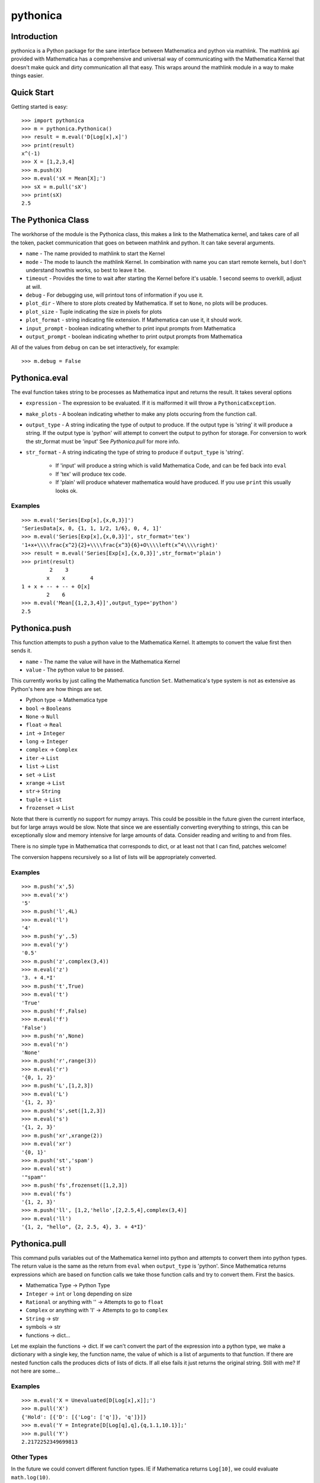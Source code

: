 *********
pythonica
*********

Introduction
============

pythonica is a Python package for the sane interface between Mathematica and
python via mathlink. The mathlink api provided with Mathematica has a
comprehensive and universal way of communicating with the Mathematica Kernel
that doesn't make quick and dirty communication all that easy. This wraps
around the mathlink module in a way to make things easier.

Quick Start
===========

Getting started is easy::

        >>> import pythonica
        >>> m = pythonica.Pythonica()
        >>> result = m.eval('D[Log[x],x]')
        >>> print(result)
        x^(-1)
        >>> X = [1,2,3,4]
        >>> m.push(X)
        >>> m.eval('sX = Mean[X];')
        >>> sX = m.pull('sX')
        >>> print(sX)
        2.5

The Pythonica Class
===================

The workhorse of the module is the Pythonica class, this makes a link to the
Mathematica kernel, and takes care of all the token, packet communication that
goes on between mathlink and python. It can take several arguments.

* ``name`` - The name provided to mathlink to start the Kernel
* ``mode`` - The mode to launch the mathlink Kernel. In combination with name 
  you can start remote kernels, but I don't understand howthis works, so best 
  to leave it be.
* ``timeout`` - Provides the time to wait after starting the Kernel
  before it's usable. 1 second seems to overkill, adjust at will.
* ``debug`` - For debugging use, will printout tons of information if
  you use it.
* ``plot_dir`` - Where to store plots created by Mathematica. If set to
  ``None``, no plots will be produces.
* ``plot_size`` - Tuple indicating the size in pixels for plots
* ``plot_format`` - string indicating file extension. If Mathematica
  can use it, it should work.
* ``input_prompt`` - boolean indicating whether to print input prompts
  from Mathematica
* ``output_prompt`` - boolean indicating whether to print output prompts
  from Mathematica

All of the values from ``debug`` on can be set interactively, for example::

        >>> m.debug = False

Pythonica.eval
================

The eval function takes string to be processes as Mathematica input and returns
the result. It takes several options

* ``expression`` - The expression to be evaluated. If it is malformed
  it will throw a ``PythonicaException``.
* ``make_plots`` - A boolean indicating whether to make any plots
  occuring from the function call.
* ``output_type`` - A string indicating the type of output to produce.
  If the output type is 'string' it will produce a string. If the output
  type is 'python' will attempt to convert the output to python for 
  storage. For conversion to work the str_format must be 'input' See 
  *Pythonica.pull* for more info.
* ``str_format`` - A string indicating the type of string to produce if
  ``output_type`` is 'string'.
    * If 'input' will produce a string which is valid Mathematica Code, and can be 
      fed back into ``eval``
    * If 'tex' will produce tex code.
    * If 'plain' will produce whatever mathematica would have produced.
      If you use ``print`` this usually looks ok.



Examples
--------
::

        >>> m.eval('Series[Exp[x],{x,0,3}]')
        'SeriesData[x, 0, {1, 1, 1/2, 1/6}, 0, 4, 1]'
        >>> m.eval('Series[Exp[x],{x,0,3}]', str_format='tex')
        '1+x+\\\\frac{x^2}{2}+\\\\frac{x^3}{6}+O\\\\left(x^4\\\\right)'
        >>> result = m.eval('Series[Exp[x],{x,0,3}]',str_format='plain')
        >>> print(result)
                 2    3
                x    x        4
        1 + x + -- + -- + O[x]
                2    6
        >>> m.eval('Mean[{1,2,3,4}]',output_type='python')
        2.5


Pythonica.push
==============

This function attempts to push a python value to the Mathematica Kernel. It
attempts to convert the value first then sends it.

* ``name`` - The name the value will have in the Mathematica Kernel
* ``value`` - The python value to be passed.

This currently works by just calling the Mathematica function ``Set``.
Mathematica's type system is not as extensive as Python's here are how things
are set.

* Python type -> Mathematica type
* ``bool`` -> ``Booleans``
* ``None`` -> ``Null``
* ``float`` -> ``Real``
* ``int`` -> ``Integer``
* ``long`` -> ``Integer``
* ``complex`` -> ``Complex``
* ``iter`` -> ``List``
* ``list`` -> ``List``
* ``set`` -> ``List``
* ``xrange`` -> ``List``
* ``str``-> ``String``
* ``tuple`` -> ``List``
* ``frozenset`` -> ``List``

Note that there is currently no support for numpy arrays. This could be
possible in the future given the current interface, but for large arrays would
be slow. Note that since we are essentially converting everything to strings,
this can be exceptionally slow and memory intensive for large amounts of data.
Consider reading and writing to and from files.

There is no simple type in Mathematica that corresponds to dict, or at least
not that I can find, patches welcome!

The conversion happens recursively so a list of lists will be appropriately
converted.

Examples
--------
::

        >>> m.push('x',5)
        >>> m.eval('x')
        '5'
        >>> m.push('l',4L)
        >>> m.eval('l')
        '4'
        >>> m.push('y',.5)
        >>> m.eval('y')
        '0.5'
        >>> m.push('z',complex(3,4))
        >>> m.eval('z')
        '3. + 4.*I'
        >>> m.push('t',True)
        >>> m.eval('t')
        'True'
        >>> m.push('f',False)
        >>> m.eval('f')
        'False')
        >>> m.push('n',None)
        >>> m.eval('n')
        'None'
        >>> m.push('r',range(3))
        >>> m.eval('r')
        '{0, 1, 2}'
        >>> m.push('L',[1,2,3])
        >>> m.eval('L')
        '{1, 2, 3}'
        >>> m.push('s',set([1,2,3])
        >>> m.eval('s')
        '{1, 2, 3}'
        >>> m.push('xr',xrange(2))
        >>> m.eval('xr')
        '{0, 1}'
        >>> m.push('st','spam')
        >>> m.eval('st')
        '"spam"'
        >>> m.push('fs',frozenset([1,2,3])
        >>> m.eval('fs')
        '{1, 2, 3}'
        >>> m.push('ll', [1,2,'hello',[2,2.5,4],complex(3,4)]
        >>> m.eval('ll')
        '{1, 2, "hello", {2, 2.5, 4}, 3. + 4*I}'

Pythonica.pull
==============

This command pulls variables out of the Mathematica kernel into python and
attempts to convert them into python types. The return value is the same as the
return from ``eval`` when ``output_type`` is 'python'. Since Mathematica
returns expressions which are based on function calls we take those function
calls and try to convert them. First the basics.

* Mathematica Type -> Python Type
* ``Integer`` -> ``int`` or ``long`` depending on size
* ``Rational`` or anything with '\' -> Attempts to go to ``float``
* ``Complex`` or anything with 'I' -> Attempts to go to ``complex``
* ``String`` -> str
* symbols -> str
* functions -> dict...

Let me explain the functions -> dict. If we can't convert the part of the
expression into a python type, we make a dictionary with a single key, the
function name, the value of which is a list of arguments to that function. If
there are nested function calls the produces dicts of lists of dicts. If all
else fails it just returns the original string. Still with me? If not here 
are some...

Examples
--------
::

        >>> m.eval('X = Unevaluated[D[Log[x],x]];')
        >>> m.pull('X')
        {'Hold': [{'D': [{'Log': ['q']}, 'q']}]}
        >>> m.eval('Y = Integrate[D[Log[q],q],{q,1.1,10.1}];'
        >>> m.pull('Y')
        2.2172252349699813

Other Types
-----------

In the future we could convert different function types. IE if Mathematica
returns ``Log[10]``, we could evaluate ``math.log(10)``.

Plotting
========

Mathematica has a rich graphics system. If any of your output produces the
words 'Graphics', 'Graphics3D', 'Image', or 'Grid', pythonica will use the
``Export`` function of Mathematica to produce the image. The images will be
called 'pythonica_plot_x.ext' where 'x' is an increasing number as you produce
more plots, and 'ext' is the extension provided by ``Pythonica.plot_format``.

Examples
--------
::

        >>> m.plot_dir = '.'
        >>> res = m.eval('Plot[Sin[q],{q,0,10}]')

Produces a plot called 'pythonica_plot_0.png' in the current directory.


Copyright (C) 2012 
Benjamin Edwards <bedwards@cs.unm.edu>

Distributed with a BSD license; see LICENSE

